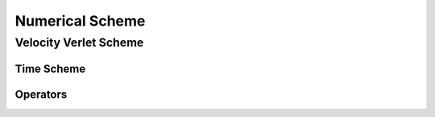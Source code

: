 Numerical Scheme
================

Velocity Verlet Scheme
^^^^^^^^^^^^^^^^^^^^^^

Time Scheme
-----------

Operators
---------


